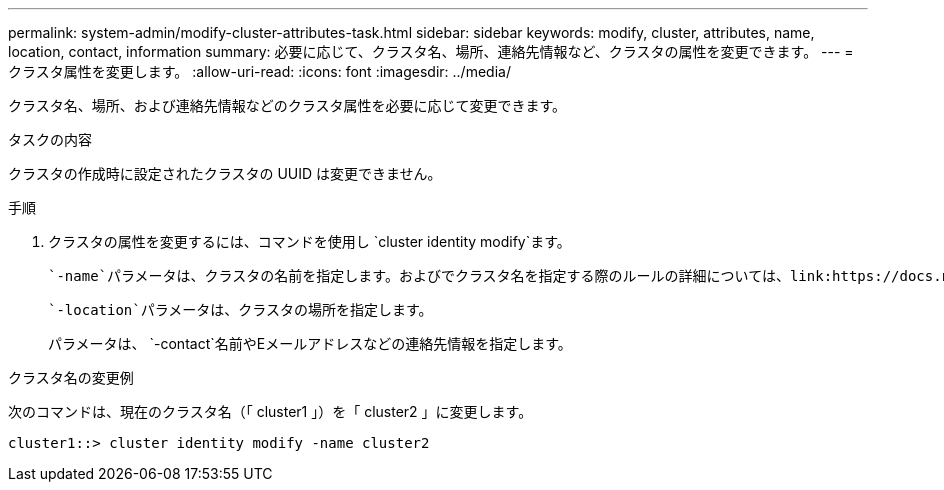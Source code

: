 ---
permalink: system-admin/modify-cluster-attributes-task.html 
sidebar: sidebar 
keywords: modify, cluster, attributes, name, location, contact, information 
summary: 必要に応じて、クラスタ名、場所、連絡先情報など、クラスタの属性を変更できます。 
---
= クラスタ属性を変更します。
:allow-uri-read: 
:icons: font
:imagesdir: ../media/


[role="lead"]
クラスタ名、場所、および連絡先情報などのクラスタ属性を必要に応じて変更できます。

.タスクの内容
クラスタの作成時に設定されたクラスタの UUID は変更できません。

.手順
. クラスタの属性を変更するには、コマンドを使用し `cluster identity modify`ます。
+
 `-name`パラメータは、クラスタの名前を指定します。およびでクラスタ名を指定する際のルールの詳細については、link:https://docs.netapp.com/us-en/ontap-cli/cluster-identity-modify.html["ONTAPコマンド リファレンス"^]を参照してください `cluster identity modify`。

+
 `-location`パラメータは、クラスタの場所を指定します。

+
パラメータは、 `-contact`名前やEメールアドレスなどの連絡先情報を指定します。



.クラスタ名の変更例
次のコマンドは、現在のクラスタ名（「 cluster1 」）を「 cluster2 」に変更します。

[listing]
----
cluster1::> cluster identity modify -name cluster2
----